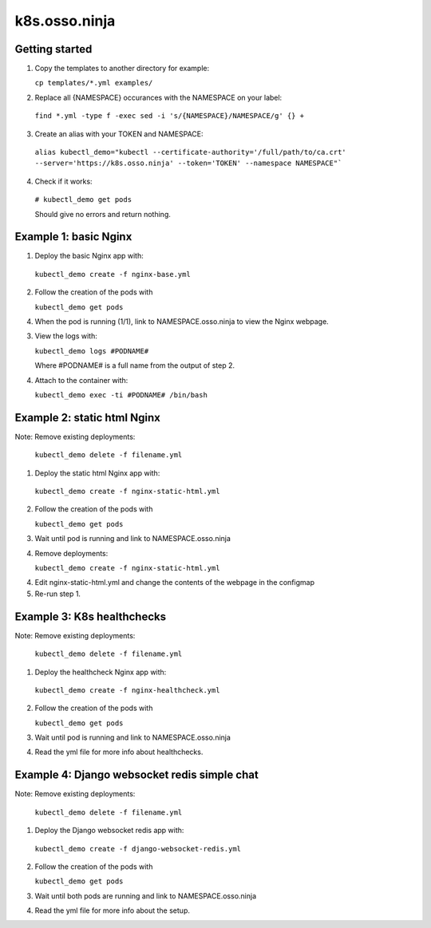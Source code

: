 k8s.osso.ninja
==============

Getting started
---------------

1. Copy the templates to another directory for example:
   
   ``cp templates/*.yml examples/``

2. Replace all {NAMESPACE} occurances with the NAMESPACE on your label:

  ``find *.yml -type f -exec sed -i 's/{NAMESPACE}/NAMESPACE/g' {} +``

3. Create an alias with your TOKEN and NAMESPACE: 

  ``alias kubectl_demo="kubectl --certificate-authority='/full/path/to/ca.crt' --server='https://k8s.osso.ninja' --token='TOKEN' --namespace NAMESPACE"```

4. Check if it works: 

 ``# kubectl_demo get pods``
 
 Should give no errors and return nothing.


Example 1: basic Nginx
----------------------

1. Deploy the basic Nginx app with:

  ``kubectl_demo create -f nginx-base.yml``

2. Follow the creation of the pods with

   ``kubectl_demo get pods``

4. When the pod is running (1/1), link to NAMESPACE.osso.ninja to view the Nginx webpage.

3. View the logs with:

   ``kubectl_demo logs #PODNAME#``

   Where #PODNAME# is a full name from the output of step 2. 

4. Attach to the container with:

   ``kubectl_demo exec -ti #PODNAME# /bin/bash`` 


Example 2: static html Nginx
----------------------------

Note: Remove existing deployments: 
 
   ``kubectl_demo delete -f filename.yml``


1. Deploy the static html Nginx app with:

  ``kubectl_demo create -f nginx-static-html.yml``

2. Follow the creation of the pods with

   ``kubectl_demo get pods``

3. Wait until pod is running and link to NAMESPACE.osso.ninja

4. Remove deployments:

   ``kubectl_demo create -f nginx-static-html.yml``

4. Edit nginx-static-html.yml and change the contents of the webpage in the configmap

5. Re-run step 1.


Example 3: K8s healthchecks
---------------------------

Note: Remove existing deployments: 
 
   ``kubectl_demo delete -f filename.yml``


1. Deploy the healthcheck Nginx app with:

  ``kubectl_demo create -f nginx-healthcheck.yml``

2. Follow the creation of the pods with

   ``kubectl_demo get pods``

3. Wait until pod is running and link to NAMESPACE.osso.ninja

4. Read the yml file for more info about healthchecks.


Example 4: Django websocket redis simple chat
---------------------------------------------

Note: Remove existing deployments: 
 
   ``kubectl_demo delete -f filename.yml``


1. Deploy the Django websocket redis app with:

  ``kubectl_demo create -f django-websocket-redis.yml``

2. Follow the creation of the pods with

   ``kubectl_demo get pods``

3. Wait until both pods are running and link to NAMESPACE.osso.ninja

4. Read the yml file for more info about the setup.
